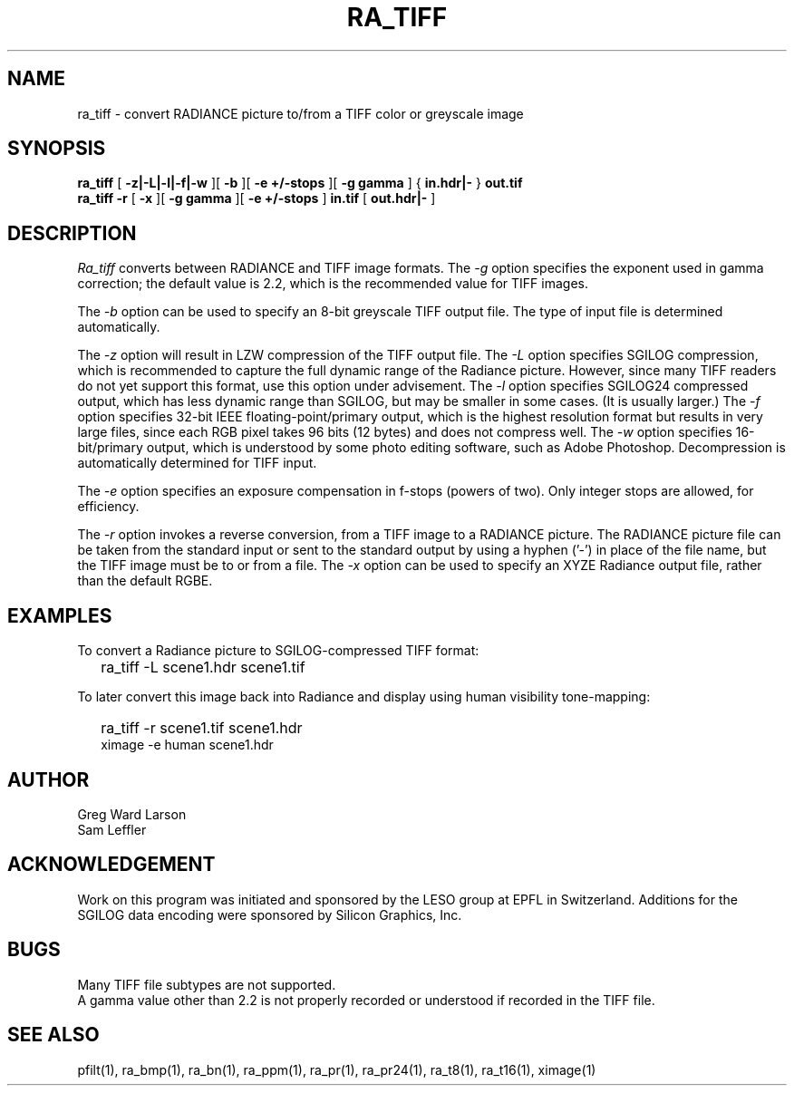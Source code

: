 .\" SCCSid "@(#)ra_tiff.1 2.3 8/29/97 LBL"
.TH RA_TIFF 1 8/29/97 RADIANCE
.SH NAME
ra_tiff - convert RADIANCE picture to/from a TIFF color or greyscale image
.SH SYNOPSIS
.B ra_tiff
[
.B "-z|-L|-l|-f|-w"
][
.B -b
][
.B "-e +/-stops"
][
.B "-g gamma"
]
{
.B "in.hdr|-"
}
.B out.tif
.br
.B "ra_tiff -r"
[
.B \-x
][
.B "\-g gamma"
][
.B "\-e +/-stops"
]
.B in.tif
[
.B "out.hdr|-"
]
.SH DESCRIPTION
.I Ra_tiff
converts between RADIANCE and TIFF image formats.
The
.I \-g
option specifies the exponent used in gamma correction;
the default value is 2.2, which is the recommended value
for TIFF images.
.PP
The
.I \-b
option can be used to specify an 8-bit greyscale TIFF output file.
The type of input file is determined automatically.
.PP
The
.I \-z
option will result in LZW compression of the TIFF output file.
The
.I \-L
option specifies SGILOG compression, which is recommended
to capture the full dynamic range of the Radiance picture.
However, since many TIFF readers do not yet support this format,
use this option under advisement.
The
.I \-l
option specifies SGILOG24 compressed output, which has
less dynamic range than SGILOG, but may be smaller in some cases.
(It is usually larger.)\0
The
.I \-f
option specifies 32-bit IEEE floating-point/primary output, which
is the highest resolution format but results in very large files, since
each RGB pixel takes 96 bits (12 bytes) and does not compress well.
The
.I \-w
option specifies 16-bit/primary output, which is understood by
some photo editing software, such as Adobe Photoshop.
Decompression is automatically determined for TIFF input.
.PP
The
.I \-e
option specifies an exposure compensation in f-stops (powers of two).
Only integer stops are allowed, for efficiency.
.PP
The
.I \-r
option invokes a reverse conversion, from a TIFF image to
a RADIANCE picture.
The RADIANCE picture file can be taken from the standard input
or sent to the standard output by using a hyphen ('-') in place
of the file name, but the TIFF image must be to or from a file.
The
.I \-x
option can be used to specify an XYZE Radiance output file, rather
than the default RGBE.
.SH EXAMPLES
To convert a Radiance picture to SGILOG-compressed TIFF format:
.IP "" .2i
ra_tiff \-L scene1.hdr scene1.tif
.PP
To later convert this image back into Radiance and display using
human visibility tone-mapping:
.IP "" .2i
ra_tiff \-r scene1.tif scene1.hdr
.br
ximage \-e human scene1.hdr
.SH AUTHOR
Greg Ward Larson
.br
Sam Leffler
.SH ACKNOWLEDGEMENT
Work on this program was initiated and sponsored by the LESO
group at EPFL in Switzerland.
Additions for the SGILOG data encoding were sponsored by Silicon Graphics, Inc.
.SH BUGS
Many TIFF file subtypes are not supported.
.br
A gamma value other than 2.2 is not properly recorded or understood if
recorded in the TIFF file.
.SH "SEE ALSO"
pfilt(1), ra_bmp(1), ra_bn(1), ra_ppm(1), ra_pr(1), ra_pr24(1), ra_t8(1),
ra_t16(1), ximage(1)
